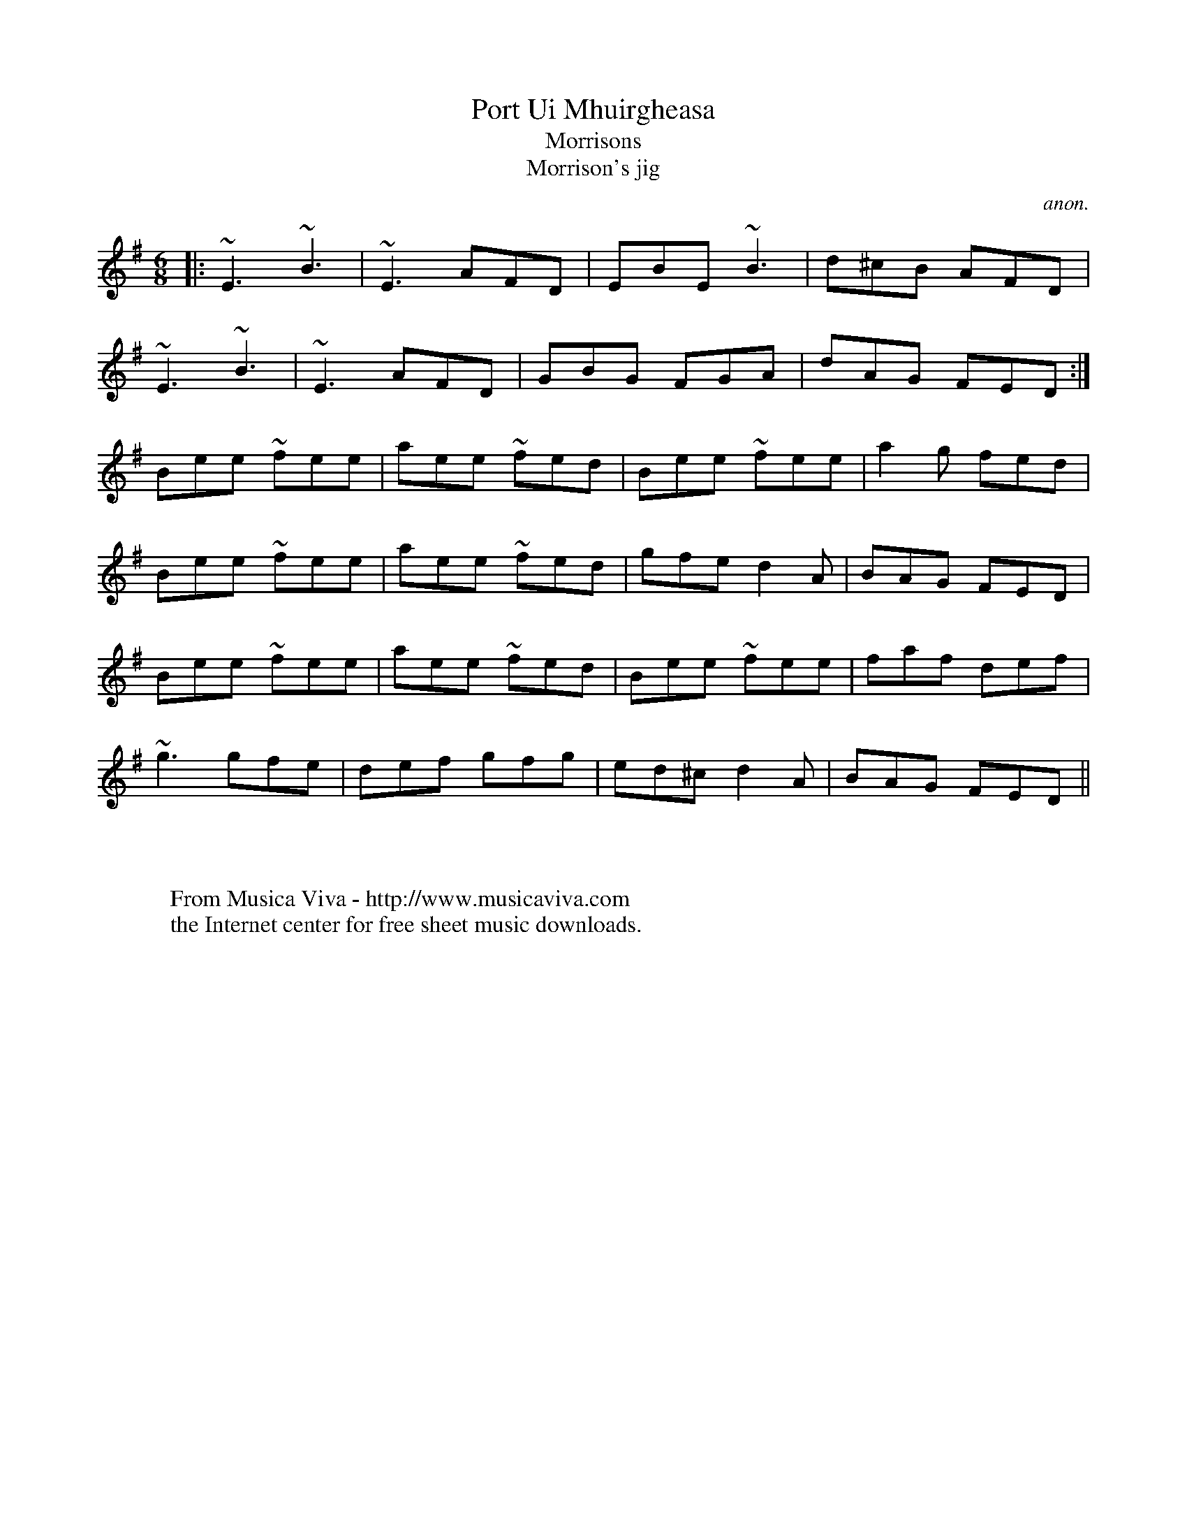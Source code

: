 X:1126
T:Port Ui Mhuirgheasa
T:Morrisons
T:Morrison's jig
C:anon.
S:unknown. Photocopy from Tony Gordon. no. 50 on p. 20
R:Jig
F:http://abc.musicaviva.com/tunes/anon/morrisons-04/morrisons-04-1.abc
%Posted August 16th 2000 at abcusers by Bryan Creer during a discussion
%about modes.
I:speed 300
M:6/8
L:1/8
K:G
|: ~E3 ~B3 | ~E3 AFD | EBE ~B3 | d^cB AFD |
~E3 ~B3 |~E3 AFD | GBG FGA | dAG FED :|
Bee ~fee | aee ~fed | Bee ~fee | a2g fed |
Bee ~fee | aee ~fed | gfe d2 A | BAG FED |
Bee ~fee | aee ~fed | Bee ~fee | faf def |
~g3 gfe | def gfg | ed^c d2A | BAG FED ||
W:
W:
W:  From Musica Viva - http://www.musicaviva.com
W:  the Internet center for free sheet music downloads.

